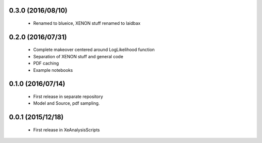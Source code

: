------------------
0.3.0 (2016/08/10)
------------------

 * Renamed to blueice, XENON stuff renamed to laidbax

------------------
0.2.0 (2016/07/31)
------------------

 * Complete makeover centered around LogLikelihood function
 * Separation of XENON stuff and general code
 * PDF caching
 * Example notebooks

------------------
0.1.0 (2016/07/14)
------------------

 * First release in separate repository
 * Model and Source, pdf sampling.

------------------
0.0.1 (2015/12/18)
------------------

 * First release in XeAnalysisScripts
